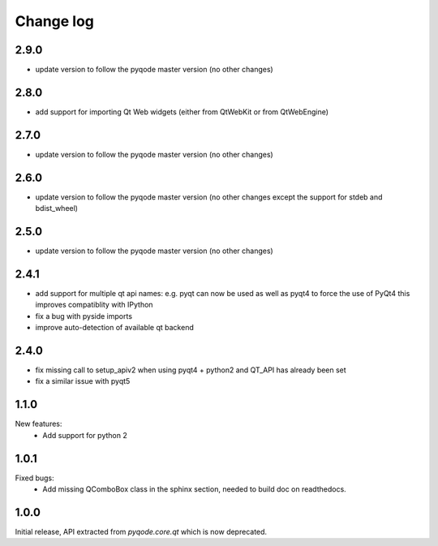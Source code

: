 Change log
==========

2.9.0
-----

- update version to follow the pyqode master version (no other changes)


2.8.0
-----

- add support for importing Qt Web widgets (either from QtWebKit or from QtWebEngine)

2.7.0
-----

- update version to follow the pyqode master version (no other changes)

2.6.0
-----

- update version to follow the pyqode master version (no other changes except
  the support for stdeb and bdist_wheel)

2.5.0
-----

- update version to follow the pyqode master version (no other changes)

2.4.1
-----

- add support for multiple qt api names: e.g. pyqt can now be used as well as pyqt4 to force the use of PyQt4
  this improves compatiblity with IPython
- fix a bug with pyside imports
- improve auto-detection of available qt backend

2.4.0
-----

- fix missing call to setup_apiv2 when using pyqt4 + python2 and QT_API has
  already been set
- fix a similar issue with pyqt5

1.1.0
-----

New features:
    - Add support for python 2

1.0.1
-----

Fixed bugs:
    - Add missing QComboBox class in the sphinx section, needed to build doc on
      readthedocs.

1.0.0
-----

Initial release, API extracted from `pyqode.core.qt` which is now deprecated.
